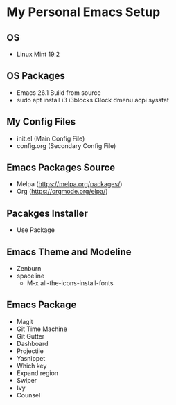 * My Personal Emacs Setup
** OS 
- Linux Mint 19.2
** OS Packages
- Emacs 26.1 Build from source
- sudo apt install i3 i3blocks i3lock dmenu acpi sysstat
** My Config Files 
- init.el (Main Config File)
- config.org (Secondary Config File)
** Emacs Packages Source 
- Melpa (https://melpa.org/packages/)
- Org (https://orgmode.org/elpa/)
** Pacakges Installer
- Use Package
** Emacs Theme and Modeline
- Zenburn 
- spaceline
  - M-x all-the-icons-install-fonts 
** Emacs Package
- Magit
- Git Time Machine
- Git Gutter
- Dashboard
- Projectile
- Yasnippet
- Which key
- Expand region
- Swiper
- Ivy
- Counsel
